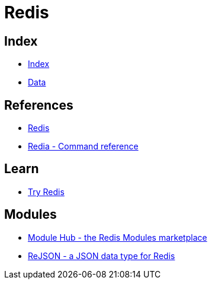 = Redis

== Index

- link:../index.adoc[Index]
- link:index.adoc[Data]

== References

- link:https://www.redis.io/[Redis]
- link:https://redis.io/commands[Redia - Command reference]

== Learn

- link:https://try.redis.io/[Try Redis]

== Modules

- link:http://redismodules.com/[Module Hub - the Redis Modules marketplace]
- link:http://rejson.io/[ReJSON - a JSON data type for Redis]
